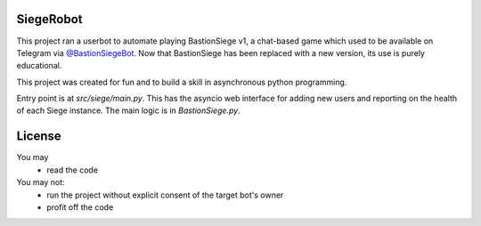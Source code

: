 SiegeRobot
================
This project ran a userbot to automate playing BastionSiege v1, a chat-based game which used to be available on Telegram via `@BastionSiegeBot <https://telegram.me/bastionsiegebot>`_. Now that BastionSiege has been replaced with a new  version, its use is purely educational.

This project was created for fun and to build a skill in asynchronous python programming.

Entry point is at `src/siege/main.py`. This has the asyncio web interface for adding new users and reporting on the health of each Siege instance. The main logic is in `BastionSiege.py`.

License
================
You may
 - read the code

You may not:
 - run the project without explicit consent of the target bot's owner
 - profit off the code
